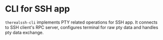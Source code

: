 * CLI for SSH app

~therealssh-cli~ implements PTY related operations for SSH app. It
connects to SSH client's RPC server, configures terminal for raw pty
data and handles pty data exchange.
